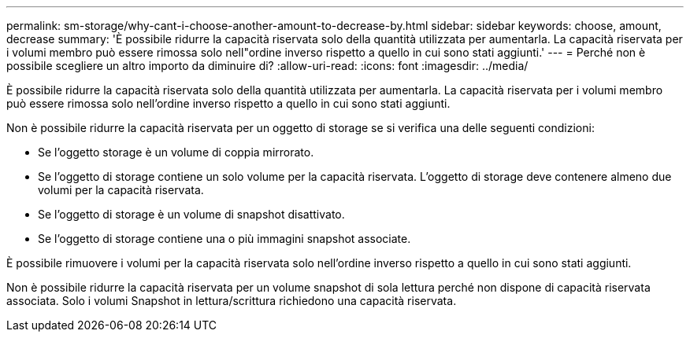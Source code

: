 ---
permalink: sm-storage/why-cant-i-choose-another-amount-to-decrease-by.html 
sidebar: sidebar 
keywords: choose, amount, decrease 
summary: 'È possibile ridurre la capacità riservata solo della quantità utilizzata per aumentarla. La capacità riservata per i volumi membro può essere rimossa solo nell"ordine inverso rispetto a quello in cui sono stati aggiunti.' 
---
= Perché non è possibile scegliere un altro importo da diminuire di?
:allow-uri-read: 
:icons: font
:imagesdir: ../media/


[role="lead"]
È possibile ridurre la capacità riservata solo della quantità utilizzata per aumentarla. La capacità riservata per i volumi membro può essere rimossa solo nell'ordine inverso rispetto a quello in cui sono stati aggiunti.

Non è possibile ridurre la capacità riservata per un oggetto di storage se si verifica una delle seguenti condizioni:

* Se l'oggetto storage è un volume di coppia mirrorato.
* Se l'oggetto di storage contiene un solo volume per la capacità riservata. L'oggetto di storage deve contenere almeno due volumi per la capacità riservata.
* Se l'oggetto di storage è un volume di snapshot disattivato.
* Se l'oggetto di storage contiene una o più immagini snapshot associate.


È possibile rimuovere i volumi per la capacità riservata solo nell'ordine inverso rispetto a quello in cui sono stati aggiunti.

Non è possibile ridurre la capacità riservata per un volume snapshot di sola lettura perché non dispone di capacità riservata associata. Solo i volumi Snapshot in lettura/scrittura richiedono una capacità riservata.
